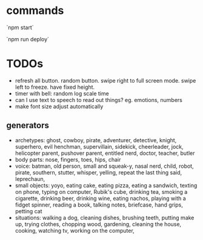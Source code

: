 * commands

`npm start`

`npm run deploy`
* TODOs
- refresh all button. random button. swipe right to full screen mode. swipe left to freeze. have fixed height.
- timer with bell: random log scale time
- can I use text to speech to read out things? eg. emotions, numbers
- make font size adjust automatically
** generators
- archetypes: ghost, cowboy, pirate,  adventurer, detective, knight, superhero, evil henchman, supervillain, sidekick, cheerleader, jock, helicopter parent, pushover parent, entitled nerd, doctor, teacher, butler
- body parts: nose, fingers, toes, hips, chair
- voice: batman, old person, small and squeak-y, nasal nerd, child, robot, pirate, southern, stutter, whisper, yelling, repeat the last thing said, leprechaun,
- small objects: yoyo, eating cake, eating pizza, eating a sandwich, texting on phone, typing on computer, Rubik's cube, drinking tea, smoking a cigarette, drinking beer, drinking wine, eating nachos, playing with a fidget spinner, reading a book, talking notes, briefcase, hand grips, petting cat
- situations: walking a dog, cleaning dishes, brushing teeth, putting make up, trying clothes, chopping wood, gardening, cleaning the house, cooking, watching tv, working on the computer,

